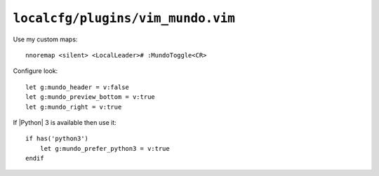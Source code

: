 ``localcfg/plugins/vim_mundo.vim``
==================================

Use my custom maps::

    nnoremap <silent> <LocalLeader># :MundoToggle<CR>

Configure look::

    let g:mundo_header = v:false
    let g:mundo_preview_bottom = v:true
    let g:mundo_right = v:true

If |Python| 3 is available then use it::

    if has('python3')
        let g:mundo_prefer_python3 = v:true
    endif
